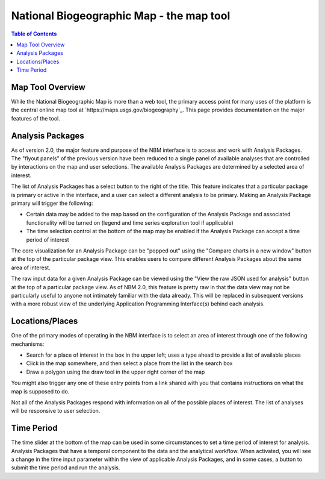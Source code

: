 .. _maptool:

National Biogeographic Map - the map tool
*****************************************

.. contents:: Table of Contents

Map Tool Overview
=================

While the National Biogeographic Map is more than a web tool, the primary access point for many uses of the platform is the central online map tool at `https://maps.usgs.gov/biogeography`_. This page provides documentation on the major features of the tool.

Analysis Packages
=================

As of version 2.0, the major feature and purpose of the NBM interface is to access and work with Analysis Packages. The "flyout panels" of the previous version have been reduced to a single panel of available analyses that are controlled by interactions on the map and user selections. The available Analysis Packages are determined by a selected area of interest.

The list of Analysis Packages has a select button to the right of the title. This feature indicates that a particular package is primary or active in the interface, and a user can select a different analysis to be primary. Making an Analysis Package primary will trigger the following:

* Certain data may be added to the map based on the configuration of the Analysis Package and associated functionality will be turned on (legend and time series exploration tool if applicable)
* The time selection control at the bottom of the map may be enabled if the Analysis Package can accept a time period of interest

The core visualization for an Analysis Package can be "popped out" using the "Compare charts in a new window" button at the top of the particular package view. This enables users to compare different Analysis Packages about the same area of interest.

The raw input data for a given Analysis Package can be viewed using the "View the raw JSON used for analysis" button at the top of a particular package view. As of NBM 2.0, this feature is pretty raw in that the data view may not be particularly useful to anyone not intimately familiar with the data already. This will be replaced in subsequent versions with a more robust view of the underlying Application Programming Interface(s) behind each analysis.


Locations/Places
================

One of the primary modes of operating in the NBM interface is to select an area of interest through one of the following mechanisms:

* Search for a place of interest in the box in the upper left; uses a type ahead to provide a list of available places
* Click in the map somewhere, and then select a place from the list in the search box
* Draw a polygon using the draw tool in the upper right corner of the map

You might also trigger any one of these entry points from a link shared with you that contains instructions on what the map is supposed to do.

Not all of the Analysis Packages respond with information on all of the possible places of interest. The list of analyses will be responsive to user selection.

Time Period
===========

The time slider at the bottom of the map can be used in some circumstances to set a time period of interest for analysis. Analysis Packages that have a temporal component to the data and the analytical workflow. When activated, you will see a change in the time input parameter within the view of applicable Analysis Packages, and in some cases, a button to submit the time period and run the analysis.